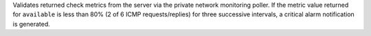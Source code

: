 Validates returned check metrics from the server via the private network
monitoring poller. If the metric value returned for ``available`` is
less than 80% (2 of 6 ICMP requests/replies) for three successive
intervals, a critical alarm notification is generated.
